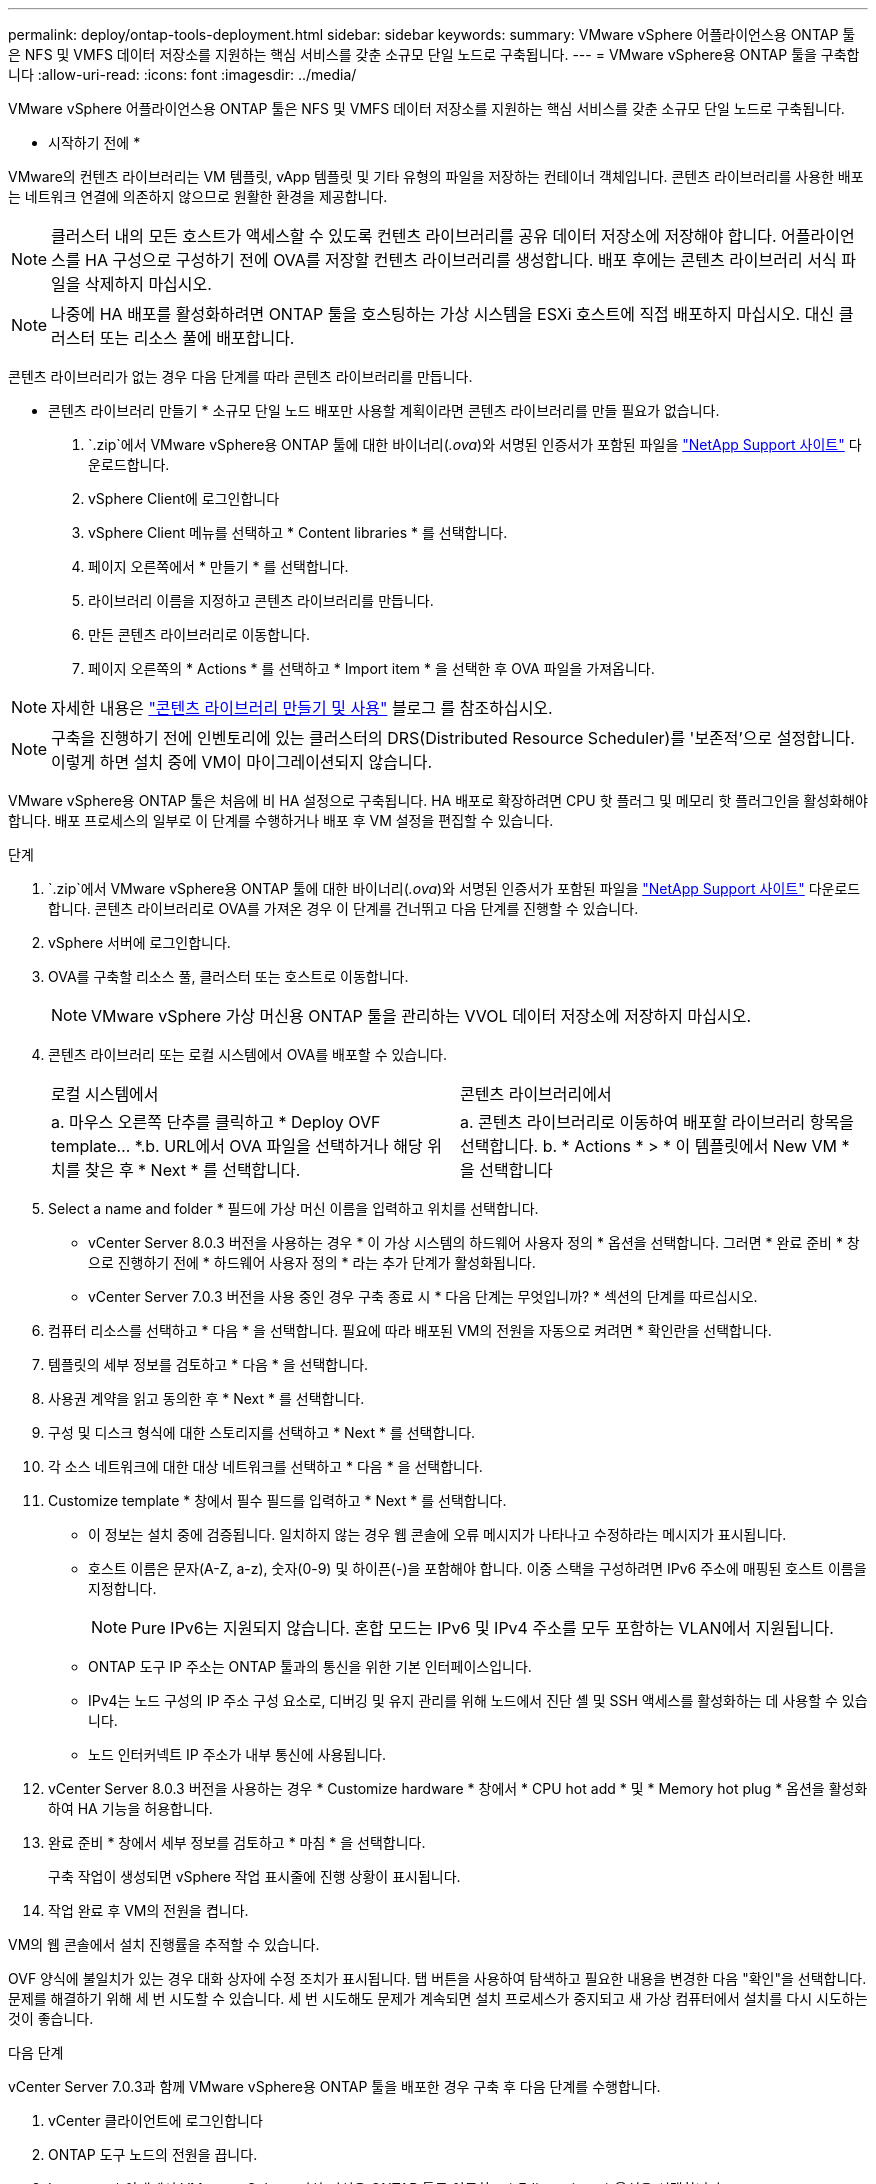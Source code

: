 ---
permalink: deploy/ontap-tools-deployment.html 
sidebar: sidebar 
keywords:  
summary: VMware vSphere 어플라이언스용 ONTAP 툴은 NFS 및 VMFS 데이터 저장소를 지원하는 핵심 서비스를 갖춘 소규모 단일 노드로 구축됩니다. 
---
= VMware vSphere용 ONTAP 툴을 구축합니다
:allow-uri-read: 
:icons: font
:imagesdir: ../media/


[role="lead"]
VMware vSphere 어플라이언스용 ONTAP 툴은 NFS 및 VMFS 데이터 저장소를 지원하는 핵심 서비스를 갖춘 소규모 단일 노드로 구축됩니다.

* 시작하기 전에 *

VMware의 컨텐츠 라이브러리는 VM 템플릿, vApp 템플릿 및 기타 유형의 파일을 저장하는 컨테이너 객체입니다. 콘텐츠 라이브러리를 사용한 배포는 네트워크 연결에 의존하지 않으므로 원활한 환경을 제공합니다.


NOTE: 클러스터 내의 모든 호스트가 액세스할 수 있도록 컨텐츠 라이브러리를 공유 데이터 저장소에 저장해야 합니다. 어플라이언스를 HA 구성으로 구성하기 전에 OVA를 저장할 컨텐츠 라이브러리를 생성합니다. 배포 후에는 콘텐츠 라이브러리 서식 파일을 삭제하지 마십시오.


NOTE: 나중에 HA 배포를 활성화하려면 ONTAP 툴을 호스팅하는 가상 시스템을 ESXi 호스트에 직접 배포하지 마십시오. 대신 클러스터 또는 리소스 풀에 배포합니다.

콘텐츠 라이브러리가 없는 경우 다음 단계를 따라 콘텐츠 라이브러리를 만듭니다.

* 콘텐츠 라이브러리 만들기 * 소규모 단일 노드 배포만 사용할 계획이라면 콘텐츠 라이브러리를 만들 필요가 없습니다.

.  `.zip`에서 VMware vSphere용 ONTAP 툴에 대한 바이너리(_.ova_)와 서명된 인증서가 포함된 파일을 https://mysupport.netapp.com/site/products/all/details/otv10/downloads-tab["NetApp Support 사이트"^] 다운로드합니다.
. vSphere Client에 로그인합니다
. vSphere Client 메뉴를 선택하고 * Content libraries * 를 선택합니다.
. 페이지 오른쪽에서 * 만들기 * 를 선택합니다.
. 라이브러리 이름을 지정하고 콘텐츠 라이브러리를 만듭니다.
. 만든 콘텐츠 라이브러리로 이동합니다.
. 페이지 오른쪽의 * Actions * 를 선택하고 * Import item * 을 선택한 후 OVA 파일을 가져옵니다.



NOTE: 자세한 내용은 https://blogs.vmware.com/vsphere/2020/01/creating-and-using-content-library.html["콘텐츠 라이브러리 만들기 및 사용"] 블로그 를 참조하십시오.


NOTE: 구축을 진행하기 전에 인벤토리에 있는 클러스터의 DRS(Distributed Resource Scheduler)를 '보존적'으로 설정합니다. 이렇게 하면 설치 중에 VM이 마이그레이션되지 않습니다.

VMware vSphere용 ONTAP 툴은 처음에 비 HA 설정으로 구축됩니다. HA 배포로 확장하려면 CPU 핫 플러그 및 메모리 핫 플러그인을 활성화해야 합니다. 배포 프로세스의 일부로 이 단계를 수행하거나 배포 후 VM 설정을 편집할 수 있습니다.

.단계
.  `.zip`에서 VMware vSphere용 ONTAP 툴에 대한 바이너리(_.ova_)와 서명된 인증서가 포함된 파일을 https://mysupport.netapp.com/site/products/all/details/otv10/downloads-tab["NetApp Support 사이트"^] 다운로드합니다. 콘텐츠 라이브러리로 OVA를 가져온 경우 이 단계를 건너뛰고 다음 단계를 진행할 수 있습니다.
. vSphere 서버에 로그인합니다.
. OVA를 구축할 리소스 풀, 클러스터 또는 호스트로 이동합니다.
+

NOTE: VMware vSphere 가상 머신용 ONTAP 툴을 관리하는 VVOL 데이터 저장소에 저장하지 마십시오.

. 콘텐츠 라이브러리 또는 로컬 시스템에서 OVA를 배포할 수 있습니다.
+
|===


| 로컬 시스템에서 | 콘텐츠 라이브러리에서 


| a. 마우스 오른쪽 단추를 클릭하고 * Deploy OVF template... *.b. URL에서 OVA 파일을 선택하거나 해당 위치를 찾은 후 * Next * 를 선택합니다. | a. 콘텐츠 라이브러리로 이동하여 배포할 라이브러리 항목을 선택합니다. b. * Actions * > * 이 템플릿에서 New VM * 을 선택합니다 
|===
. Select a name and folder * 필드에 가상 머신 이름을 입력하고 위치를 선택합니다.
+
** vCenter Server 8.0.3 버전을 사용하는 경우 * 이 가상 시스템의 하드웨어 사용자 정의 * 옵션을 선택합니다. 그러면 * 완료 준비 * 창으로 진행하기 전에 * 하드웨어 사용자 정의 * 라는 추가 단계가 활성화됩니다.
** vCenter Server 7.0.3 버전을 사용 중인 경우 구축 종료 시 * 다음 단계는 무엇입니까? * 섹션의 단계를 따르십시오.


. 컴퓨터 리소스를 선택하고 * 다음 * 을 선택합니다. 필요에 따라 배포된 VM의 전원을 자동으로 켜려면 * 확인란을 선택합니다.
. 템플릿의 세부 정보를 검토하고 * 다음 * 을 선택합니다.
. 사용권 계약을 읽고 동의한 후 * Next * 를 선택합니다.
. 구성 및 디스크 형식에 대한 스토리지를 선택하고 * Next * 를 선택합니다.
. 각 소스 네트워크에 대한 대상 네트워크를 선택하고 * 다음 * 을 선택합니다.
. Customize template * 창에서 필수 필드를 입력하고 * Next * 를 선택합니다.
+
** 이 정보는 설치 중에 검증됩니다. 일치하지 않는 경우 웹 콘솔에 오류 메시지가 나타나고 수정하라는 메시지가 표시됩니다.
** 호스트 이름은 문자(A-Z, a-z), 숫자(0-9) 및 하이픈(-)을 포함해야 합니다. 이중 스택을 구성하려면 IPv6 주소에 매핑된 호스트 이름을 지정합니다.
+

NOTE: Pure IPv6는 지원되지 않습니다. 혼합 모드는 IPv6 및 IPv4 주소를 모두 포함하는 VLAN에서 지원됩니다.

** ONTAP 도구 IP 주소는 ONTAP 툴과의 통신을 위한 기본 인터페이스입니다.
** IPv4는 노드 구성의 IP 주소 구성 요소로, 디버깅 및 유지 관리를 위해 노드에서 진단 셸 및 SSH 액세스를 활성화하는 데 사용할 수 있습니다.
** 노드 인터커넥트 IP 주소가 내부 통신에 사용됩니다.


. vCenter Server 8.0.3 버전을 사용하는 경우 * Customize hardware * 창에서 * CPU hot add * 및 * Memory hot plug * 옵션을 활성화하여 HA 기능을 허용합니다.
. 완료 준비 * 창에서 세부 정보를 검토하고 * 마침 * 을 선택합니다.
+
구축 작업이 생성되면 vSphere 작업 표시줄에 진행 상황이 표시됩니다.

. 작업 완료 후 VM의 전원을 켭니다.


VM의 웹 콘솔에서 설치 진행률을 추적할 수 있습니다.

OVF 양식에 불일치가 있는 경우 대화 상자에 수정 조치가 표시됩니다. 탭 버튼을 사용하여 탐색하고 필요한 내용을 변경한 다음 "확인"을 선택합니다. 문제를 해결하기 위해 세 번 시도할 수 있습니다. 세 번 시도해도 문제가 계속되면 설치 프로세스가 중지되고 새 가상 컴퓨터에서 설치를 다시 시도하는 것이 좋습니다.

.다음 단계
vCenter Server 7.0.3과 함께 VMware vSphere용 ONTAP 툴을 배포한 경우 구축 후 다음 단계를 수행합니다.

. vCenter 클라이언트에 로그인합니다
. ONTAP 도구 노드의 전원을 끕니다.
. Inventory * 아래에서 VMware vSphere 가상 머신용 ONTAP 툴로 이동하고 * Edit settings * 옵션을 선택합니다.
. CPU * 옵션 아래에서 * Enable CPU hot add * 확인란을 선택합니다
. 메모리 * 옵션에서 * 메모리 핫 플러그 * 에 대해 * 활성화 * 확인란을 선택합니다.


